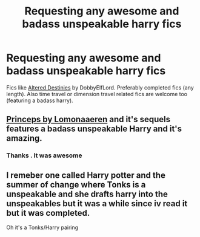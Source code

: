 #+TITLE: Requesting any awesome and badass unspeakable harry fics

* Requesting any awesome and badass unspeakable harry fics
:PROPERTIES:
:Author: ThePiCube
:Score: 9
:DateUnix: 1620497492.0
:DateShort: 2021-May-08
:FlairText: Request
:END:
Fics like [[https://www.fanfiction.net/s/3155057/1/Altered-Destinies][Altered Destinies]] by DobbyElfLord. Preferably completed fics (any length). Also time travel or dimension travel related fics are welcome too (featuring a badass harry).


** [[https://archiveofourown.org/works/21527806][Princeps by Lomonaaeren]] and it's sequels features a badass unspeakable Harry and it's amazing.
:PROPERTIES:
:Author: Ravenhunter_
:Score: 3
:DateUnix: 1620504589.0
:DateShort: 2021-May-09
:END:

*** Thanks . It was awesome
:PROPERTIES:
:Author: Outside_Sandwich1613
:Score: 2
:DateUnix: 1620585901.0
:DateShort: 2021-May-09
:END:


** I remeber one called Harry potter and the summer of change where Tonks is a unspeakable and she drafts harry into the unspeakables but it was a while since iv read it but it was completed.

Oh it's a Tonks/Harry pairing
:PROPERTIES:
:Author: XxXabbybXxX
:Score: 1
:DateUnix: 1620498714.0
:DateShort: 2021-May-08
:END:
